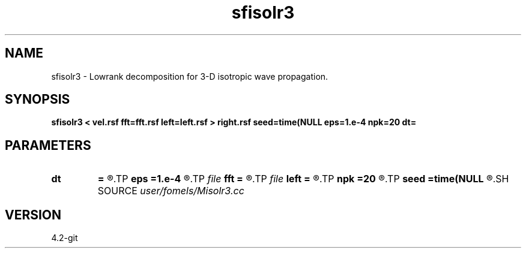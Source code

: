 .TH sfisolr3 1  "APRIL 2023" Madagascar "Madagascar Manuals"
.SH NAME
sfisolr3 \- Lowrank decomposition for 3-D isotropic wave propagation. 
.SH SYNOPSIS
.B sfisolr3 < vel.rsf fft=fft.rsf left=left.rsf > right.rsf seed=time(NULL eps=1.e-4 npk=20 dt=
.SH PARAMETERS
.PD 0
.TP
.I        
.B dt
.B =
.R  	time step
.TP
.I        
.B eps
.B =1.e-4
.R  	tolerance
.TP
.I file   
.B fft
.B =
.R  	auxiliary input file name
.TP
.I file   
.B left
.B =
.R  	auxiliary output file name
.TP
.I        
.B npk
.B =20
.R  	maximum rank
.TP
.I        
.B seed
.B =time(NULL
.R  
.SH SOURCE
.I user/fomels/Misolr3.cc
.SH VERSION
4.2-git
